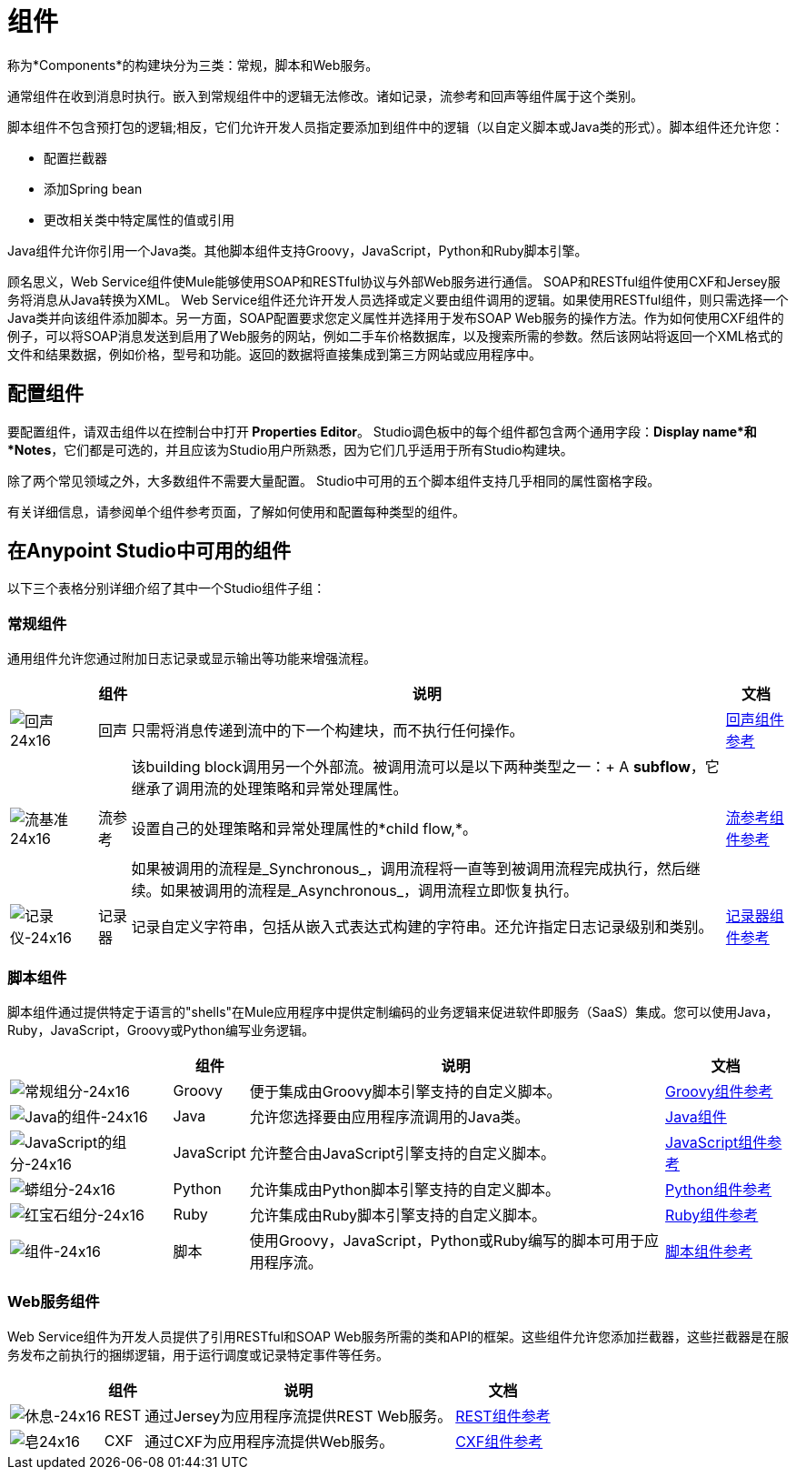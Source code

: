 = 组件
:keywords: anypoint, studio, esb, components

称为*Components*的构建块分为三类：常规，脚本和Web服务。

通常组件在收到消息时执行。嵌入到常规组件中的逻辑无法修改。诸如记录，流参考和回声等组件属于这个类别。

脚本组件不包含预打包的逻辑;相反，它们允许开发人员指定要添加到组件中的逻辑（以自定义脚本或Java类的形式）。脚本组件还允许您：

* 配置拦截器

* 添加Spring bean

* 更改相关类中特定属性的值或引用

Java组件允许你引用一个Java类。其他脚本组件支持Groovy，JavaScript，Python和Ruby脚本引擎。

顾名思义，Web Service组件使Mule能够使用SOAP和RESTful协议与外部Web服务进行通信。 SOAP和RESTful组件使用CXF和Jersey服务将消息从Java转换为XML。 Web Service组件还允许开发人员选择或定义要由组件调用的逻辑。如果使用RESTful组件，则只需选择一个Java类并向该组件添加脚本。另一方面，SOAP配置要求您定义属性并选择用于发布SOAP Web服务的操作方法。作为如何使用CXF组件的例子，可以将SOAP消息发送到启用了Web服务的网站，例如二手车价格数据库，以及搜索所需的参数。然后该网站将返回一个XML格式的文件和结果数据，例如价格，型号和功能。返回的数据将直接集成到第三方网站或应用程序中。

== 配置组件

要配置组件，请双击组件以在控制台中打开** Properties** *Editor*。 Studio调色板中的每个组件都包含两个通用字段：*Display name*和*Notes*，它们都是可选的，并且应该为Studio用户所熟悉，因为它们几乎适用于所有Studio构建块。

除了两个常见领域之外，大多数组件不需要大量配置。 Studio中可用的五个脚本组件支持几乎相同的属性窗格字段。

有关详细信息，请参阅单个组件参考页面，了解如何使用和配置每种类型的组件。

== 在Anypoint Studio中可用的组件

以下三个表格分别详细介绍了其中一个Studio组件子组：

=== 常规组件

通用组件允许您通过附加日志记录或显示输出等功能来增强流程。

[%header%autowidth.spread]
|===
|   |组件 |说明 |文档
| image:Echo-24x16.png[回声24x16]  |回声 |只需将消息传递到流中的下一个构建块，而不执行任何操作。 | link:/mule-user-guide/v/3.7/echo-component-reference[回声组件参考]
| image:flow-reference-24x16.png[流基准24x16]  |流参考 |该building block调用另一个外部流。被调用流可以是以下两种类型之一：+
  A *subflow*，它继承了调用流的处理策略和异常处理属性。 +
 +
 设置自己的处理策略和异常处理属性的*child flow,*。 +
 +
 如果被调用的流程是_Synchronous_，调用流程将一直等到被调用流程完成执行，然后继续。如果被调用的流程是_Asynchronous_，调用流程立即恢复执行。
  | link:/mule-user-guide/v/3.7/flow-reference-component-reference[流参考组件参考]
| image:Logger-24x16.png[记录仪-24x16]  |记录器 |记录自定义字符串，包括从嵌入式表达式构建的字符串。还允许指定日志记录级别和类别。 | link:/mule-user-guide/v/3.7/logger-component-reference[记录器组件参考]
|===

=== 脚本组件

脚本组件通过提供特定于语言的"shells"在Mule应用程序中提供定制编码的业务逻辑来促进软件即服务（SaaS）集成。您可以使用Java，Ruby，JavaScript，Groovy或Python编写业务逻辑。

[%header%autowidth.spread]
|===
|   |组件 |说明 |文档
| image:groovy-component-24x16.png[常规组分-24x16]  | Groovy  |便于集成由Groovy脚本引擎支持的自定义脚本。 | link:/mule-user-guide/v/3.7/groovy-component-reference[Groovy组件参考]
| image:java-component-24x16.png[Java的组件-24x16]  | Java  |允许您选择要由应用程序流调用的Java类。 | link:/mule-user-guide/v/3.7/java-component-reference[Java组件]
| image:javascript-component-24x16.png[JavaScript的组分-24x16]  | JavaScript  |允许整合由JavaScript引擎支持的自定义脚本。 | link:/mule-user-guide/v/3.7/javascript-component-reference[JavaScript组件参考]
| image:python-component-24x16.png[蟒组分-24x16]  | Python  |允许集成由Python脚本引擎支持的自定义脚本。 | link:/mule-user-guide/v/3.7/python-component-reference[Python组件参考]
| image:ruby-component-24x16.png[红宝石组分-24x16]  | Ruby  |允许集成由Ruby脚本引擎支持的自定义脚本。 | link:/mule-user-guide/v/3.7/ruby-component-reference[Ruby组件参考]
| image:Component-24x16.png[组件-24x16]  |脚本 |使用Groovy，JavaScript，Python或Ruby编写的脚本可用于应用程序流。 | link:/mule-user-guide/v/3.7/script-component-reference[脚本组件参考]
|===

===  Web服务组件

Web Service组件为开发人员提供了引用RESTful和SOAP Web服务所需的类和API的框架。这些组件允许您添加拦截器，这些拦截器是在服务发布之前执行的捆绑逻辑，用于运行调度或记录特定事件等任务。

[%header%autowidth.spread]
|===
|   |组件 |说明 |文档
| image:Rest-24x16.png[休息-24x16]  | REST  |通过Jersey为应用程序流提供REST Web服务。 | link:/mule-user-guide/v/3.7/rest-component-reference[REST组件参考]
| image:Soap-24x16.png[皂24x16]  | CXF  |通过CXF为应用程序流提供Web服务。 | link:/mule-user-guide/v/3.7/cxf-component-reference[CXF组件参考]
|===
